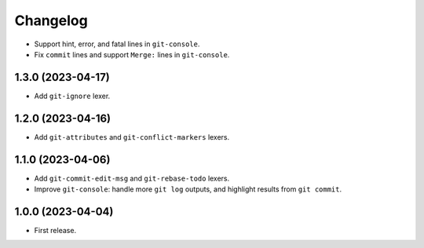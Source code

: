 =========
Changelog
=========

* Support hint, error, and fatal lines in ``git-console``.

* Fix ``commit`` lines and support ``Merge:`` lines in ``git-console``.

1.3.0 (2023-04-17)
------------------

* Add ``git-ignore`` lexer.

1.2.0 (2023-04-16)
------------------

* Add ``git-attributes`` and ``git-conflict-markers`` lexers.

1.1.0 (2023-04-06)
------------------

* Add ``git-commit-edit-msg`` and ``git-rebase-todo`` lexers.

* Improve ``git-console``: handle more ``git log`` outputs, and highlight results from ``git commit``.

1.0.0 (2023-04-04)
------------------

* First release.
